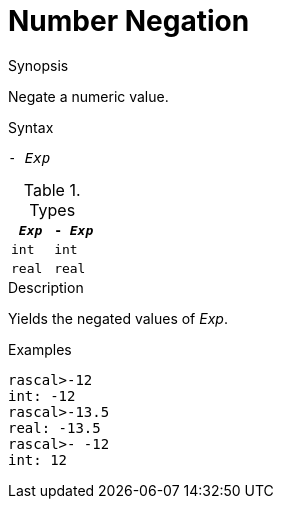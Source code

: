 
[[Number-Negation]]
# Number Negation
:concept: Expressions/Values/Number/Negation

.Synopsis
Negate a numeric value.



.Syntax
`- _Exp_`

.Types


|====
| `_Exp_`  |  `- _Exp_` 

| `int`    |  `int`     
| `real`   |  `real`    
|====

.Function

.Description
Yields the negated values of _Exp_.

.Examples
[source,rascal-shell]
----
rascal>-12
int: -12
rascal>-13.5
real: -13.5
rascal>- -12
int: 12
----

.Benefits

.Pitfalls


:leveloffset: +1

:leveloffset: -1